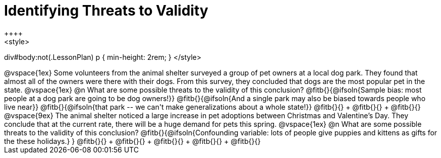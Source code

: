 = Identifying Threats to Validity
++++
<style>
div#body:not(.LessonPlan) p { min-height: 2rem; }
</style>
++++

@vspace{1ex}

Some volunteers from the animal shelter surveyed a group of pet owners at a local
dog park. They found that almost all of the owners were there with their dogs. From this survey, they concluded that dogs are the most popular pet in the state.

@vspace{1ex}

@n What are some possible threats to the validity of this conclusion?

@fitb{}{@ifsoln{Sample bias: most people at a dog park are going to be dog owners!}}

@fitb{}{@ifsoln{And a single park may also be biased towards people who live near}}

@fitb{}{@ifsoln{that park -- we can't make generalizations about a whole state!}}

@fitb{}{} +
@fitb{}{} +
@fitb{}{}

@vspace{9ex}

The animal shelter noticed a large increase in pet adoptions between Christmas and
Valentine’s Day. They conclude that at the current rate, there will be a huge demand
for pets this spring.

@vspace{1ex}

@n What are some possible threats to the validity of this conclusion?

@fitb{}{@ifsoln{Confounding variable: lots of people give puppies and kittens as gifts for the these holidays.}
}

@fitb{}{} +
@fitb{}{} +
@fitb{}{} +
@fitb{}{} +
@fitb{}{}

